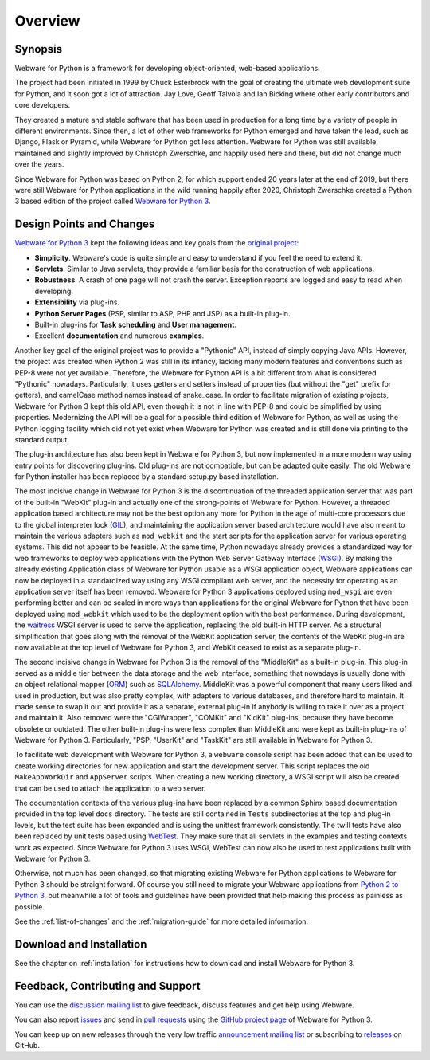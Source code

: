 .. _overview:

Overview
========


Synopsis
--------

Webware for Python is a framework for developing object-oriented, web-based applications.

The project had been initiated in 1999 by Chuck Esterbrook with the goal of creating the ultimate web development suite for Python, and it soon got a lot of attraction. Jay Love, Geoff Talvola and Ian Bicking where other early contributors and core developers.

They created a mature and stable software that has been used in production for a long time by a variety of people in different environments. Since then, a lot of other web frameworks for Python emerged and have taken the lead, such as Django, Flask or Pyramid, while Webware for Python got less attention. Webware for Python was still available, maintained and slightly improved by Christoph Zwerschke, and happily used here and there, but did not change much over the years.

Since Webware for Python was based on Python 2, for which support ended 20 years later at the end of 2019, but there were still Webware for Python applications in the wild running happily after 2020, Christoph Zwerschke created a Python 3 based edition of the project called `Webware for Python 3`_.


Design Points and Changes
-------------------------

`Webware for Python 3`_ kept the following ideas and key goals from the `original project`_:

* **Simplicity**. Webware's code is quite simple and easy to understand if you feel the need to extend it.
* **Servlets**. Similar to Java servlets, they provide a familiar basis for the construction of web applications.
* **Robustness**. A crash of one page will not crash the server. Exception reports are logged and easy to read when developing.
* **Extensibility** via plug-ins.
* **Python Server Pages** (PSP, similar to ASP, PHP and JSP) as a built-in plug-in.
* Built-in plug-ins for **Task scheduling** and **User management**.
* Excellent **documentation** and numerous **examples**.

Another key goal of the original project was to provide a "Pythonic" API, instead of simply copying Java APIs. However, the project was created when Python 2 was still in its infancy, lacking many modern features and conventions such as PEP-8 were not yet available. Therefore, the Webware for Python API is a bit different from what is considered "Pythonic" nowadays. Particularly, it uses getters and setters instead of properties (but without the "get" prefix for getters), and camelCase method names instead of snake_case. In order to facilitate migration of existing projects, Webware for Python 3 kept this old API, even though it is not in line with PEP-8 and could be simplified by using properties. Modernizing the API will be a goal for a possible third edition of Webware for Python, as well as using the Python logging facility which did not yet exist when Webware for Python was created and is still done via printing to the standard output.

The plug-in architecture has also been kept in Webware for Python 3, but now implemented in a more modern way using entry points for discovering plug-ins. Old plug-ins are not compatible, but can be adapted quite easily. The old Webware for Python installer has been replaced by a standard setup.py based installation.

The most incisive change in Webware for Python 3 is the discontinuation of the threaded application server that was part of the built-in "WebKit" plug-in and actually one of the strong-points of Webware for Python. However, a threaded application based architecture may not be the best option any more for Python in the age of multi-core processors due to the global interpreter lock (`GIL`_), and maintaining the application server based architecture would have also meant to maintain the various adapters such as ``mod_webkit`` and the start scripts for the application server for various operating systems. This did not appear to be feasible. At the same time, Python nowadays already provides a standardized way for web frameworks to deploy web applications with the Python Web Server Gateway Interface (`WSGI`_). By making the already existing Application class of Webware for Python usable as a WSGI application object, Webware applications can now be deployed in a standardized way using any WSGI compliant web server, and the necessity for operating as an application server itself has been removed. Webware for Python 3 applications deployed using ``mod_wsgi`` are even performing better and can be scaled in more ways than applications for the original Webware for Python that have been deployed using ``mod_webkit`` which used to be the deployment option with the best performance. During development, the waitress_ WSGI server is used to serve the application, replacing the old built-in HTTP server. As a structural simplification that goes along with the removal of the WebKit application server, the contents of the WebKit plug-in are now available at the top level of Webware for Python 3, and WebKit ceased to exist as a separate plug-in.

The second incisive change in Webware for Python 3 is the removal of the "MiddleKit" as a built-in plug-in. This plug-in served as a middle tier between the data storage and the web interface, something that nowadays is usually done with an object relational mapper (ORM_) such as SQLAlchemy_. MiddleKit was a powerful component that many users liked and used in production, but was also pretty complex, with adapters to various databases, and therefore hard to maintain. It made sense to swap it out and provide it as a separate, external plug-in if anybody is willing to take it over as a project and maintain it. Also removed were the "CGIWrapper", "COMKit" and "KidKit" plug-ins, because they have become obsolete or outdated. The other built-in plug-ins were less complex than MiddleKit and were kept as built-in plug-ins of Webware for Python 3. Particularly, "PSP, "UserKit" and "TaskKit" are still available in Webware for Python 3.

To facilitate web development with Webware for Python 3, a ``webware`` console script has been added that can be used to create working directories for new application and start the development server. This script replaces the old ``MakeAppWorkDir`` and ``AppServer`` scripts. When creating a new working directory, a WSGI script will also be created that can be used to attach the application to a web server.

The documentation contexts of the various plug-ins have been replaced by a common Sphinx based documentation provided in the top level ``docs`` directory. The tests are still contained in ``Tests`` subdirectories at the top and plug-in levels, but the test suite has been expanded and is using the unittest framework consistently. The twill tests have also been replaced by unit tests based using WebTest_. They make sure that all servlets in the examples and testing contexts work as expected. Since Webware for Python 3 uses WSGI, WebTest can now also be used to test applications built with Webware for Python 3.

Otherwise, not much has been changed, so that migrating existing Webware for Python applications to Webware for Python 3 should be straight forward. Of course you still need to migrate your Webware applications from `Python 2 to Python 3`_, but meanwhile a lot of tools and guidelines have been provided that help making this process as painless as possible.

See the :ref:`list-of-changes` and the :ref:`migration-guide` for more detailed information.


Download and Installation
-------------------------

See the chapter on :ref:`installation` for instructions how to download and install Webware for Python 3.


Feedback, Contributing and Support
----------------------------------

You can use the `discussion mailing list`_ to give feedback, discuss features and get help using Webware.

You can also report issues_ and send in `pull requests`_ using the `GitHub project page`_ of Webware for Python 3.

You can keep up on new releases through the very low traffic `announcement mailing list`_ or subscribing to `releases`_ on GitHub.

.. _Webware for Python 3: https://cito.github.io/w4py3/
.. _original project: https://cito.github.io/w4py/
.. _waitress: https://docs.pylonsproject.org/projects/waitress/
.. _gil: https://realpython.com/python-gil/
.. _wsgi: https://www.fullstackpython.com/wsgi-servers.html
.. _ORM: https://en.wikipedia.org/wiki/Object-relational_mapping
.. _SQLAlchemy: https://www.sqlalchemy.org/
.. _WebTest: https://docs.pylonsproject.org/projects/webtest/en/latest/
.. _Python 2 to Python 3: https://docs.python.org/3/howto/pyporting.html
.. _discussion mailing list: https://sourceforge.net/projects/webware/lists/webware-discuss
.. _announcement mailing list: https://sourceforge.net/projects/webware/lists/webware-announce
.. _GitHub project page: https://cito.github.io/w4py3/
.. _issues: https://github.com/Cito/w4py3/issues
.. _pull requests: https://github.com/Cito/w4py3/pulls
.. _releases: https://github.com/Cito/w4py3/releases
